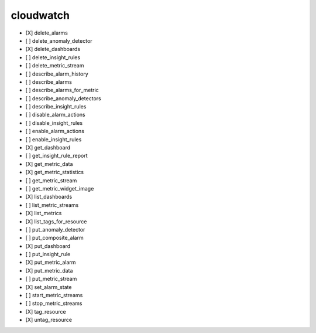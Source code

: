 .. _implementedservice_cloudwatch:

==========
cloudwatch
==========



- [X] delete_alarms
- [ ] delete_anomaly_detector
- [X] delete_dashboards
- [ ] delete_insight_rules
- [ ] delete_metric_stream
- [ ] describe_alarm_history
- [ ] describe_alarms
- [ ] describe_alarms_for_metric
- [ ] describe_anomaly_detectors
- [ ] describe_insight_rules
- [ ] disable_alarm_actions
- [ ] disable_insight_rules
- [ ] enable_alarm_actions
- [ ] enable_insight_rules
- [X] get_dashboard
- [ ] get_insight_rule_report
- [X] get_metric_data
- [X] get_metric_statistics
- [ ] get_metric_stream
- [ ] get_metric_widget_image
- [X] list_dashboards
- [ ] list_metric_streams
- [X] list_metrics
- [X] list_tags_for_resource
- [ ] put_anomaly_detector
- [ ] put_composite_alarm
- [X] put_dashboard
- [ ] put_insight_rule
- [X] put_metric_alarm
- [X] put_metric_data
- [ ] put_metric_stream
- [X] set_alarm_state
- [ ] start_metric_streams
- [ ] stop_metric_streams
- [X] tag_resource
- [X] untag_resource

